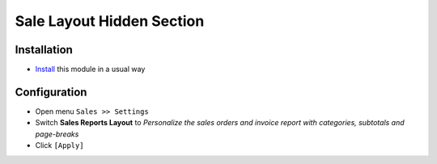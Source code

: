 ============================
 Sale Layout Hidden Section
============================

Installation
============

* `Install <https://odoo-development.readthedocs.io/en/latest/odoo/usage/install-module.html>`__ this module in a usual way


Configuration
=============

* Open menu ``Sales >> Settings``
* Switch **Sales Reports Layout** to *Personalize the sales orders and invoice report with categories, subtotals and page-breaks*
* Click ``[Apply]``

